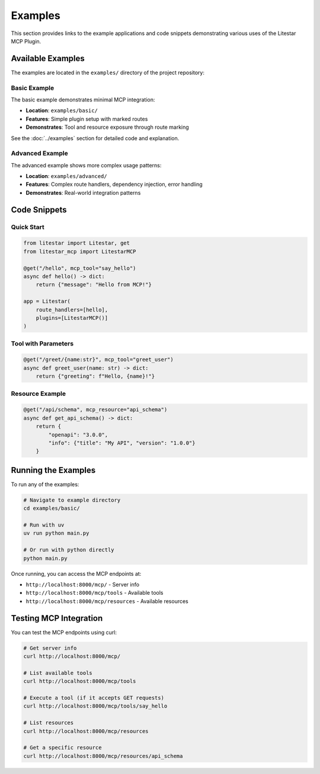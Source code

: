 ========
Examples
========

This section provides links to the example applications and code snippets demonstrating various uses of the Litestar MCP Plugin.

Available Examples
------------------

The examples are located in the ``examples/`` directory of the project repository:

Basic Example
~~~~~~~~~~~~~

The basic example demonstrates minimal MCP integration:

- **Location**: ``examples/basic/``
- **Features**: Simple plugin setup with marked routes
- **Demonstrates**: Tool and resource exposure through route marking

See the :doc:`../examples` section for detailed code and explanation.

Advanced Example
~~~~~~~~~~~~~~~~

The advanced example shows more complex usage patterns:

- **Location**: ``examples/advanced/``
- **Features**: Complex route handlers, dependency injection, error handling
- **Demonstrates**: Real-world integration patterns

Code Snippets
-------------

Quick Start
~~~~~~~~~~~

.. code-block:: python

    from litestar import Litestar, get
    from litestar_mcp import LitestarMCP

    @get("/hello", mcp_tool="say_hello")
    async def hello() -> dict:
        return {"message": "Hello from MCP!"}

    app = Litestar(
        route_handlers=[hello],
        plugins=[LitestarMCP()]
    )

Tool with Parameters
~~~~~~~~~~~~~~~~~~~~

.. code-block:: python

    @get("/greet/{name:str}", mcp_tool="greet_user")
    async def greet_user(name: str) -> dict:
        return {"greeting": f"Hello, {name}!"}

Resource Example
~~~~~~~~~~~~~~~~

.. code-block:: python

    @get("/api/schema", mcp_resource="api_schema")
    async def get_api_schema() -> dict:
        return {
            "openapi": "3.0.0",
            "info": {"title": "My API", "version": "1.0.0"}
        }

Running the Examples
--------------------

To run any of the examples:

.. code-block:: bash

    # Navigate to example directory
    cd examples/basic/

    # Run with uv
    uv run python main.py

    # Or run with python directly
    python main.py

Once running, you can access the MCP endpoints at:

- ``http://localhost:8000/mcp/`` - Server info
- ``http://localhost:8000/mcp/tools`` - Available tools
- ``http://localhost:8000/mcp/resources`` - Available resources

Testing MCP Integration
-----------------------

You can test the MCP endpoints using curl:

.. code-block:: bash

    # Get server info
    curl http://localhost:8000/mcp/

    # List available tools
    curl http://localhost:8000/mcp/tools

    # Execute a tool (if it accepts GET requests)
    curl http://localhost:8000/mcp/tools/say_hello

    # List resources
    curl http://localhost:8000/mcp/resources

    # Get a specific resource
    curl http://localhost:8000/mcp/resources/api_schema
